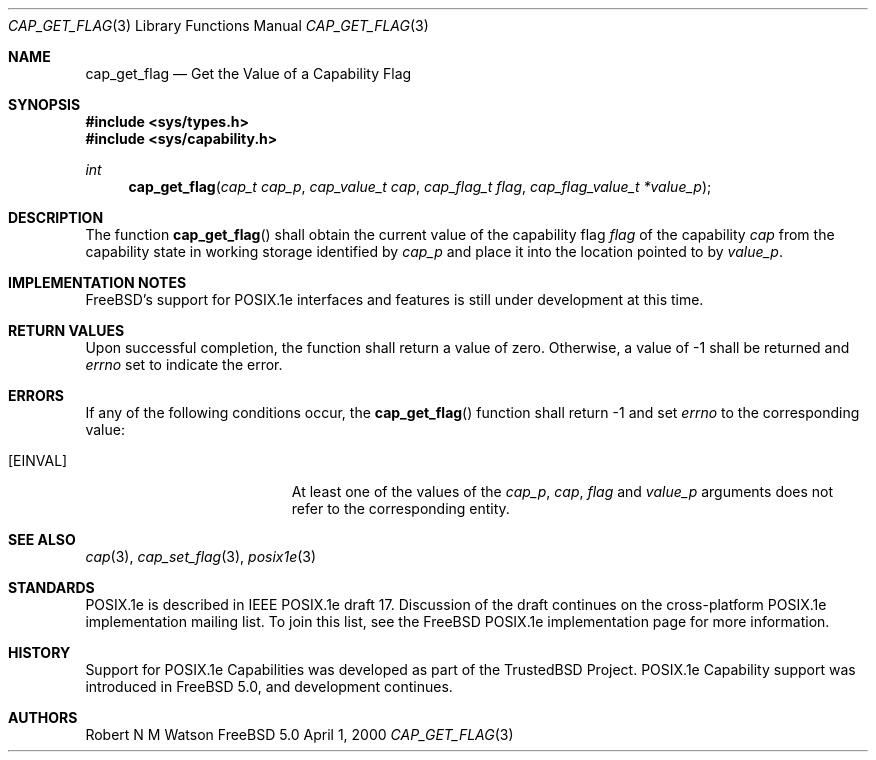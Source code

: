 .\"-
.\" Copyright (c) 2000 Robert N. M. Watson
.\" All rights reserved.
.\"
.\" Redistribution and use in source and binary forms, with or without
.\" modification, are permitted provided that the following conditions
.\" are met:
.\" 1. Redistributions of source code must retain the above copyright
.\"    notice, this list of conditions and the following disclaimer.
.\" 2. Redistributions in binary form must reproduce the above copyright
.\"    notice, this list of conditions and the following disclaimer in the
.\"    documentation and/or other materials provided with the distribution.
.\"
.\" THIS SOFTWARE IS PROVIDED BY THE AUTHOR AND CONTRIBUTORS ``AS IS'' AND
.\" ANY EXPRESS OR IMPLIED WARRANTIES, INCLUDING, BUT NOT LIMITED TO, THE
.\" IMPLIED WARRANTIES OF MERCHANTABILITY AND FITNESS FOR A PARTICULAR PURPOSE
.\" ARE DISCLAIMED.  IN NO EVENT SHALL THE AUTHOR OR CONTRIBUTORS BE LIABLE
.\" FOR ANY DIRECT, INDIRECT, INCIDENTAL, SPECIAL, EXEMPLARY, OR CONSEQUENTIAL
.\" DAMAGES (INCLUDING, BUT NOT LIMITED TO, PROCUREMENT OF SUBSTITUTE GOODS
.\" OR SERVICES; LOSS OF USE, DATA, OR PROFITS; OR BUSINESS INTERRUPTION)
.\" HOWEVER CAUSED AND ON ANY THEORY OF LIABILITY, WHETHER IN CONTRACT, STRICT
.\" LIABILITY, OR TORT (INCLUDING NEGLIGENCE OR OTHERWISE) ARISING IN ANY WAY
.\" OUT OF THE USE OF THIS SOFTWARE, EVEN IF ADVISED OF THE POSSIBILITY OF
.\" SUCH DAMAGE.
.\"
.\" $FreeBSD$
.\"
.\" TrustedBSD Project - support for POSIX.1e process capabilities 
.\"
.Dd April 1, 2000
.Dt CAP_GET_FLAG 3
.Os FreeBSD 5.0
.Sh NAME
.Nm cap_get_flag
.Nd Get the Value of a Capability Flag
.Sh SYNOPSIS
.Fd #include <sys/types.h>
.Fd #include <sys/capability.h>
.Ft int
.Fn cap_get_flag "cap_t cap_p" "cap_value_t cap" "cap_flag_t flag" "cap_flag_value_t *value_p"
.Sh DESCRIPTION
The function
.Fn cap_get_flag
shall obtain the current value of the capability flag
.Ar flag
of the capability
.Ar cap
from the capability state in working storage identified by
.Ar cap_p
and place it into the location pointed to by
.Ar value_p .
.Sh IMPLEMENTATION NOTES
FreeBSD's support for POSIX.1e interfaces and features is still under
development at this time.
.Sh RETURN VALUES
Upon successful completion, the function shall return a value of zero.
Otherwise, a value of -1 shall be returned and
.Va errno
set to indicate the error.
.Sh ERRORS
If any of the following conditions occur, the
.Fn cap_get_flag
function shall return -1 and set
.Va errno
to the corresponding value:
.Bl -tag -width Er
.It Bq Er EINVAL
At least one of the values of the
.Ar cap_p ,
.Ar cap ,
.Ar flag
and
.Ar value_p
arguments does not refer to the corresponding entity.
.El
.Sh SEE ALSO
.Xr cap 3 ,
.Xr cap_set_flag 3 ,
.Xr posix1e 3
.Sh STANDARDS
POSIX.1e is described in IEEE POSIX.1e draft 17.  Discussion
of the draft continues on the cross-platform POSIX.1e implementation
mailing list.  To join this list, see the
.Fx
POSIX.1e implementation
page for more information.
.Sh HISTORY
Support for POSIX.1e Capabilities was developed as part of the TrustedBSD
Project.
POSIX.1e Capability support was introduced in
.Fx 5.0 ,
and development continues.
.Sh AUTHORS
.An Robert N M Watson
